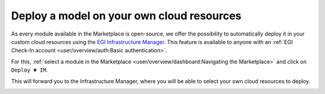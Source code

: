 Deploy a model on your own cloud resources
==========================================

As every module available in the Marketplace is open-source, we offer the possibility
to automatically deploy it in your custom cloud resources using the
`EGI Infrastructure Manager <https://im.egi.eu>`__.
This feature is available to anyone with an :ref:`EGI Check-In account <user/overview/auth:Basic authentication>`.

For this, :ref:`select a module in the Marketplace <user/overview/dashboard:Navigating the Marketplace>` and click on ``Deploy ▼ IM``.

.. image:: /_static/images/dashboard/module.png

This will forward you to the Infrastructure Manager, where you will be able to
select your own cloud resources to deploy.

.. image:: /_static/images/im/configure.png

.. image:: /_static/images/im/providers.png
